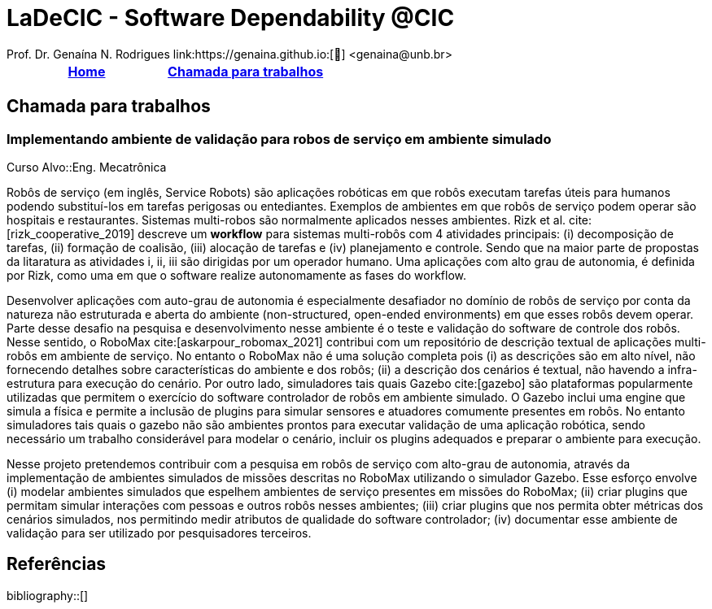 :last-update-label!:
= LaDeCIC - Software Dependability @CIC 
Prof. Dr. Genaína N. Rodrigues link:https://genaina.github.io:[🔗] <genaina@unb.br> 
:description: LES-UnB
:icons: image
:icontype: png
:favicon: ./images/favicon.png
:docinfo: shared
:docinfodir: common

[[top]]
[options="header"]
|=======================
|<<top,Home>>|<<Chamada para trabalhos>>
|=======================

== Chamada para trabalhos


=== Implementando ambiente de validação para robos de serviço em ambiente simulado
[[mrs_sim]]

Curso Alvo::Eng. Mecatrônica

Robôs de serviço (em inglês, Service Robots) são aplicações robóticas em que robôs executam tarefas úteis para humanos podendo substituí-los em tarefas perigosas ou entediantes. Exemplos de ambientes em que robôs de serviço podem operar são hospitais e restaurantes. Sistemas multi-robos são normalmente aplicados nesses ambientes. Rizk et al. cite:[rizk_cooperative_2019] descreve um *workflow* para sistemas multi-robôs com 4 atividades principais: (i) decomposição de tarefas, (ii) formação de coalisão, (iii) alocação de tarefas e (iv) planejamento e controle.  Sendo que na maior parte de propostas da litaratura as atividades i, ii, iii são dirigidas por um operador humano. Uma aplicações com alto grau de autonomia, é definida por Rizk, como uma em que o software realize autonomamente as fases do workflow. 

Desenvolver aplicações com auto-grau de autonomia é especialmente desafiador no domínio de robôs de serviço por conta da natureza não estruturada e aberta do ambiente  (non-structured, open-ended environments) em que esses robôs devem operar. Parte desse desafio na pesquisa e desenvolvimento nesse ambiente é o teste e validação do software de controle dos robôs. Nesse sentido, o RoboMax cite:[askarpour_robomax_2021] contribui com um repositório de descrição textual de aplicações multi-robôs em ambiente de serviço. No entanto o RoboMax não é uma solução completa pois (i) as descrições são em alto nível, não fornecendo detalhes sobre características do ambiente e dos robôs; (ii) a descrição dos cenários é textual, não havendo a infra-estrutura para execução do cenário. Por outro lado, simuladores tais quais Gazebo cite:[gazebo] são plataformas popularmente utilizadas que permitem o exercício do software controlador de robôs em ambiente simulado. O Gazebo inclui uma engine que simula a física e permite a inclusão de plugins para simular sensores e atuadores comumente presentes em robôs. No entanto simuladores tais quais o gazebo não são ambientes prontos para executar validação de uma aplicação robótica, sendo necessário um trabalho considerável para modelar o cenário, incluir os plugins adequados e preparar o ambiente para execução.

Nesse projeto pretendemos contribuir com a pesquisa em robôs de serviço com alto-grau de autonomia, através da implementação de ambientes simulados de missões descritas no RoboMax utilizando o simulador Gazebo.  Esse esforço envolve (i) modelar ambientes simulados que espelhem ambientes de serviço presentes em missões do RoboMax; (ii) criar plugins que permitam simular interações com pessoas e outros robôs nesses ambientes; (iii) criar plugins que nos permita obter métricas dos cenários simulados, nos permitindo medir atributos de qualidade do software controlador; (iv) documentar esse ambiente de validação para ser utilizado por pesquisadores terceiros.

== Referências

:bibliography-database: bibtex.bib
:bibliography-style: apa

bibliography::[]
